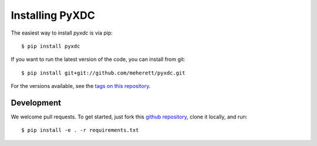 ================
Installing PyXDC
================

The easiest way to install `pyxdc` is via pip:

::

    $ pip install pyxdc


If you want to run the latest version of the code, you can install from git:

::

    $ pip install git+git://github.com/meherett/pyxdc.git


For the versions available, see the `tags on this repository <https://github.com/meherett/pyxdc/tags>`_.

Development
===========

We welcome pull requests. To get started, just fork this `github repository <https://github.com/meherett/pyxdc>`_, clone it locally, and run:

::

    $ pip install -e . -r requirements.txt
